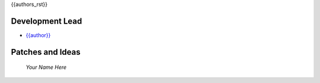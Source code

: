 

{{authors_rst}}

Development Lead
----------------

* `{{author}} <https://github.com/{{github_user_name}}>`_

Patches and Ideas
-----------------

 *Your Name Here*
